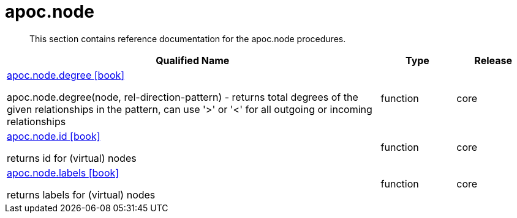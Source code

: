 ////
This file is generated by DocsTest, so don't change it!
////

= apoc.node
:description: This section contains reference documentation for the apoc.node procedures.

[abstract]
--
{description}
--

[.procedures, opts=header, cols='5a,1a,1a']
|===
| Qualified Name | Type | Release
|xref::overview/apoc.node/apoc.node.degree.adoc[apoc.node.degree icon:book[]]

apoc.node.degree(node, rel-direction-pattern) - returns total degrees of the given relationships in the pattern, can use '>' or '<' for all outgoing or incoming relationships|[role=type function]
function|[role=release core]
core
|xref::overview/apoc.node/apoc.node.id.adoc[apoc.node.id icon:book[]]

returns id for (virtual) nodes|[role=type function]
function|[role=release core]
core
|xref::overview/apoc.node/apoc.node.labels.adoc[apoc.node.labels icon:book[]]

returns labels for (virtual) nodes|[role=type function]
function|[role=release core]
core
|===

